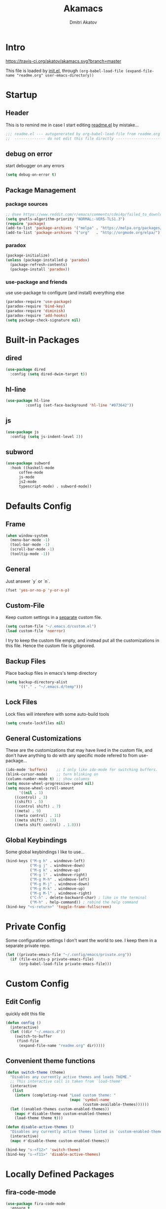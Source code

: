 #+TITLE: Akamacs
#+AUTHOR: Dmitri Akatov

* Intro

[[https://travis-ci.org/akatov/akamacs][https://travis-ci.org/akatov/akamacs.svg?branch=master]]

This file is loaded by [[file:init.el][init.el]], through
~(org-babel-load-file (expand-file-name "readme.org" user-emacs-directory))~

* Startup
** Header

This is to remind me in case I start editing [[file:readme.el][readme.el]] by mistake...

#+BEGIN_SRC emacs-lisp
;;; readme.el --- autogenerated by org-babel-load-file from readme.org ;;;
;;  -------------- do not edit this file directly --------------------  ;;
#+END_SRC

** debug on error

start debugger on any errors

#+BEGIN_SRC emacs-lisp
(setq debug-on-error t)
#+END_SRC

** Package Management

*** package sources

#+BEGIN_SRC emacs-lisp
;; @see https://www.reddit.com/r/emacs/comments/cdei4p/failed_to_download_gnu_archive_bad_request/
(setq gnutls-algorithm-priority "NORMAL:-VERS-TLS1.3")
(require 'package)
(add-to-list 'package-archives '("melpa" . "https://melpa.org/packages/") t)
(add-to-list 'package-archives '("org"   . "http://orgmode.org/elpa/")    t)
#+END_SRC

*** paradox

#+BEGIN_SRC emacs-lisp
(package-initialize)
(unless (package-installed-p 'paradox)
  (package-refresh-contents)
  (package-install 'paradox))
#+END_SRC

*** use-package and friends

use use-package to configure (and install) everything else

#+BEGIN_SRC emacs-lisp
(paradox-require 'use-package)
(paradox-require 'bind-key)
(paradox-require 'diminish)
(paradox-require 'add-hooks)
(setq package-check-signature nil)
#+END_SRC

* Built-in Packages
** dired

#+BEGIN_SRC emacs-lisp
(use-package dired
  :config (setq dired-dwim-target t))
#+END_SRC

** hl-line

#+BEGIN_SRC emacs-lisp
  (use-package hl-line
	       :config (set-face-background 'hl-line "#073642"))
#+END_SRC

** js

#+BEGIN_SRC emacs-lisp
(use-package js
  :config (setq js-indent-level 2))
#+END_SRC

** subword

#+BEGIN_SRC emacs-lisp
(use-package subword
  :hook ((haskell-mode
	  coffee-mode
	  js-mode
	  js2-mode
	  typescript-mode) . subword-mode))
#+END_SRC

* Defaults Config

** Frame

#+BEGIN_SRC emacs-lisp
(when window-system
  (menu-bar-mode -1)
  (tool-bar-mode -1)
  (scroll-bar-mode -1)
  (tooltip-mode -1))
#+END_SRC

** General

Just answer `y` or `n`.

#+BEGIN_SRC emacs-lisp
(fset 'yes-or-no-p 'y-or-n-p)
#+END_SRC

** Custom-File

Keep custom settings in a [[file:custom.el][separate]] custom file.

#+BEGIN_SRC emacs-lisp
(setq custom-file "~/.emacs.d/custom.el")
(load custom-file 'noerror)
#+END_SRC

I try to keep the custom file empty, and instead put all the customizations in
this file. Hence the custom file is gitignored.

** Backup Files

Place backup files in emacs's temp directory

#+BEGIN_SRC emacs-lisp
(setq backup-directory-alist
      '(("." . "~/.emacs.d/temp")))
#+END_SRC

** Lock Files

Lock files will interefere with some auto-build tools

#+BEGIN_SRC emacs-lisp
(setq create-lockfiles nil)
#+END_SRC

** General Customizations

These are the customizations that may have lived in the custom file,
and don't have anything to do with any specific mode refered to
from use-package...

#+BEGIN_SRC emacs-lisp
(ido-mode 'buffers)    ;; I only like ido-mode for switching buffers.
(blink-cursor-mode)    ;; turn blinking on
(column-number-mode t) ;; show columns
(setq mouse-wheel-progressive-speed nil)
(setq mouse-wheel-scroll-amount
      '((nil . 1)
	((control) . 3)
	((shift) . 5)
	((control shift) . 7)
	((meta) . 9)
	((meta control) . 11)
	((meta shift) . 13)
	((meta shift control) . 1.0)))
#+END_SRC

** Global Keybindings

Some global keybindings I like to use...

#+BEGIN_SRC emacs-lisp
(bind-keys ("M-g h" . windmove-left)
           ("M-g j" . windmove-down)
           ("M-g k" . windmove-up)
           ("M-g l" . windmove-right)
           ("M-g M-h" . windmove-left)
           ("M-g M-j" . windmove-down)
           ("M-g M-k" . windmove-up)
           ("M-g M-l" . windmove-right)
           ("C-h" . delete-backward-char) ; like in the terminal
           ("M-h" . help-command)) ; rebind the help command
(bind-key "<s-return>" 'toggle-frame-fullscreen)
#+END_SRC

* Private Config

Some configuration settings I don't want the world to see.
I keep them in a separate private repo.

#+BEGIN_SRC emacs-lisp
(let ((private-emacs-file "~/.config/emacs/private.org"))
  (if (file-exists-p private-emacs-file)
      (org-babel-load-file private-emacs-file)))
#+END_SRC

* Custom Config

** Edit Config

quickly edit this file

#+BEGIN_SRC emacs-lisp
(defun config ()
  (interactive)
  (let ((dir "~/.emacs.d"))
    (switch-to-buffer
     (find-file
      (expand-file-name "readme.org" dir)))))
#+END_SRC

** Convenient theme functions

#+begin_src emacs-lisp
(defun switch-theme (theme)
  "Disables any currently active themes and loads THEME."
  ;; This interactive call is taken from `load-theme'
  (interactive
   (list
    (intern (completing-read "Load custom theme: "
                             (mapc 'symbol-name
                                   (custom-available-themes))))))
  (let ((enabled-themes custom-enabled-themes))
    (mapc #'disable-theme custom-enabled-themes)
    (load-theme theme t)))

(defun disable-active-themes ()
  "Disables any currently active themes listed in `custom-enabled-themes'."
  (interactive)
  (mapc #'disable-theme custom-enabled-themes))

(bind-key "s-<f12>" 'switch-theme)
(bind-key "s-<f11>" 'disable-active-themes)
#+end_src

* Locally Defined Packages

** fira-code-mode

#+BEGIN_SRC emacs-lisp
(use-package fira-code-mode
  :ensure t
  :hook (js-mode js2-mode typescript-mode))
#+END_SRC

* Downloaded Packages

** ace-jump-mode

#+BEGIN_SRC emacs-lisp
(use-package ace-jump-mode
  :ensure t
  :bind (("C-;" . ace-jump-mode)
	 ("C-c SPC" . ace-jump-mode)
	 ("C-c C-SPC" . ace-jump-mode)))
#+END_SRC

** add-hooks

#+BEGIN_SRC emacs-lisp
(use-package add-hooks
  :ensure t)
#+END_SRC

** ag

#+BEGIN_SRC emacs-lisp
(use-package ag
  :ensure t)
#+END_SRC

** alchemist
#+BEGIN_SRC emacs-lisp
(use-package alchemist
  :ensure t)
#+END_SRC

** async

#+BEGIN_SRC emacs-lisp
(use-package async
  :ensure t)
#+END_SRC

** auto-complete

#+BEGIN_SRC emacs-lisp
(use-package auto-complete
  :ensure t)
#+END_SRC

** auto-highlight-symbol
#+BEGIN_SRC emacs-lisp
(use-package auto-highlight-symbol
  :ensure t)
#+END_SRC

** cider

#+BEGIN_SRC emacs-lisp
(use-package cider
  :ensure t
  :init
  (setq nrepl-hide-special-buffers t
	cider-repl-pop-to-buffer-on-connect nil
	cider-popup-stacktraces nil
	cider-repl-popup-stacktraces t))
#+END_SRC

** clojure-mode

#+BEGIN_SRC emacs-lisp
(use-package clojure-mode
  :ensure t)
#+END_SRC

** company

#+BEGIN_SRC emacs-lisp
(use-package company
  :ensure t
  ;; :init
  ;; (global-company-mode)
  )
#+END_SRC

** TODO company-emoji

#+BEGIN_SRC emacs-lisp
;; (use-package company-emoji
;;   :if (window-system)
;;   :init
;;   (defun --set-emoji-font (frame)
;;     "Adjust the font settings of FRAME so Emacs can display emoji properly."
;;     (if (eq system-type 'darwin)
;; 	;; For NS/Cocoa
;; 	(set-fontset-font t 'symbol (font-spec :family "Apple Color Emoji") frame 'prepend)
;;       ;; For Linux
;;       (set-fontset-font t 'symbol (font-spec :family "Symbola") frame 'prepend)))

;;   ;; For when Emacs is started in GUI mode:
;;   (--set-emoji-font nil)
;;   ;; Hook for when a frame is created with emacsclient
;;   ;; see https://www.gnu.org/software/emacs/manual/html_node/elisp/Creating-Frames.html
;;   :config
;;   (add-to-list 'company-backends 'company-emoji)
;;   (add-hook 'after-make-frame-functions '--set-emoji-font)
;;   (setq company-emoji-insert-unicode nil))
#+END_SRC
   
** company-quickhelp

#+BEGIN_SRC emacs-lisp
(use-package company-quickhelp
  :ensure t
  ;; :init
  ;; (company-quickhelp-mode 1)
  )
#+END_SRC

** cyberpunk-theme

#+BEGIN_SRC emacs-lisp
(use-package cyberpunk-theme
  :if (window-system)
  :ensure t
  :init
  (progn
    (load-theme 'cyberpunk t)
    (set-face-attribute `mode-line nil
			:box nil)
    (set-face-attribute `mode-line-inactive nil
			:box nil)))
#+END_SRC

** diminish

#+BEGIN_SRC emacs-lisp
(use-package diminish
  :ensure t)
#+END_SRC

** discover-my-major

#+BEGIN_SRC emacs-lisp
(use-package discover-my-major
  :bind (("M-h M-m" . discover-my-major)
         ("M-h M-M" . discover-my-mode)))
#+END_SRC

** TODO edts

#+BEGIN_SRC emacs-lisp
(use-package edts
  :ensure t)
#+END_SRC

** elixir-mode

#+BEGIN_SRC emacs-lisp
(use-package elixir-mode
  :ensure t)
#+END_SRC

** TODO elpy
#+begin_src emacs-lisp
(use-package elpy
  )
#+end_src
** epl

#+BEGIN_SRC emacs-lisp
(use-package epl
  :ensure t)
#+END_SRC

** erlang

#+BEGIN_SRC emacs-lisp
(use-package erlang
  :ensure t)
#+END_SRC

** eslint-fix

#+BEGIN_SRC emacs-lisp
;; (use-package eslint-fix
;;   :init
;;   (add-hook 'js2-mode-hook
;;             (lambda () 
;;               (add-hook 'after-save-hook 'eslint-fix nil t)
;;               ))
;;   (add-hook 'js-mode-hook
;;             (lambda () 
;;               (add-hook 'after-save-hook 'eslint-fix nil t)
;;               )))
#+END_SRC

** exec-path-from-shell

In NextStep (OSX) window mode load the path settings from the shell

#+BEGIN_SRC emacs-lisp
(use-package exec-path-from-shell
  :if (memq window-system '(mac ns))
  :ensure t
  :init
  (setq exec-path-from-shell-variables
	'("PATH"
	  "MANPATH"
	  "GOPATH"
	  "MAVEN_OPTS"))
  (exec-path-from-shell-initialize))
#+END_SRC

** handlebars-sgml-mode

#+BEGIN_SRC emacs-lisp
(use-package handlebars-sgml-mode
  :ensure t)
#+END_SRC

** jabber

#+BEGIN_SRC emacs-lisp
;; (use-package jabber
;;              ;; :ensure t
;;              )
#+END_SRC

** js-comint

#+BEGIN_SRC emacs-lisp
(use-package js-comint
  :ensure t
  :init
  (add-hook 'js2-mode-hook
	    (lambda ()
	      (local-set-key (kbd "C-x C-e") 'js-send-last-sexp)
	      (local-set-key (kbd "C-c b") 'js-send-buffer))))
#+END_SRC

** js2-highlight-vars

#+BEGIN_SRC emacs-lisp
;; (use-package js2-highlight-vars
;;   :init
;;   (add-hook 'js2-mode-hook 'js2-highlight-vars-mode))
#+END_SRC

** js2-mode

#+BEGIN_SRC emacs-lisp
(use-package js2-mode
  :ensure t
  :init
  (setq inferior-js-program-command "node")
  (add-to-list 'auto-mode-alist '("\\.js\\'" . js2-mode))
  (add-to-list 'auto-mode-alist '("\\.json\\'" . js2-mode)))
#+END_SRC

** less-css-mode

#+BEGIN_SRC emacs-lisp
(use-package less-css-mode
  :ensure t)
#+END_SRC

** lua-mode

#+BEGIN_SRC emacs-lisp
(use-package lua-mode
  :ensure t)
#+END_SRC

** magit

#+BEGIN_SRC emacs-lisp
(use-package magit
  :ensure t
  :init
  (bind-key "C-x g" 'magit-status))
#+END_SRC

** magit-popup

#+BEGIN_SRC emacs-lisp
(use-package magit-popup
  :ensure t)
#+END_SRC

** markdown-mode

#+BEGIN_SRC emacs-lisp
(use-package markdown-mode
  :ensure t
  :init
  (add-to-list 'auto-mode-alist '("\\.md\\'" . markdown-mode)))
#+END_SRC

** monokai-theme

#+BEGIN_SRC emacs-lisp :tangle no
(use-package monokai-theme
  :if (window-system)
  :ensure t
  :init
  (setq monokai-use-variable-pitch nil))
#+end_src

** neotree

#+BEGIN_SRC emacs-lisp
(use-package neotree
  :ensure t
  :init
  (bind-key [f8] 'neotree-toggle))
#+END_SRC

** ob-restclient
#+BEGIN_SRC emacs-lisp
(use-package ob-restclient
  :ensure t)
#+END_SRC
** ob-http

#+BEGIN_SRC emacs-lisp
(use-package ob-http
  :ensure t)
#+END_SRC

** TODO ob-sql-mode

#+BEGIN_SRC emacs-lisp
(use-package ob-sql-mode
  :ensure t)
#+END_SRC

** org

#+BEGIN_SRC emacs-lisp
(use-package org
  :ensure t)
(define-key global-map "\C-cl" 'org-store-link)
(define-key global-map "\C-ca" 'org-agenda)
(setq org-log-done t)
(setq org-use-speed-commands t)
(setq org-return-follows-link nil)
(setq org-src-preserve-indentation t)
#+END_SRC

** org-babel

#+BEGIN_SRC emacs-lisp
;; todo: find a better location for this
(setq org-ditaa-jar-path
      "/usr/local/Cellar/ditaa/0.10/libexec/ditaa0_10.jar")
(setq org-plantuml-jar-path
      "/usr/local/Cellar/plantuml/1.2017.14/libexec/plantuml.jar")

(org-babel-do-load-languages 'org-babel-load-languages
			     '((emacs-lisp . t)
			       (plantuml   . t)
			       (python     . t)
			       (ditaa      . t)
			       (clojure    . t)
			       (shell      . t)
			       (http       . t)
			       (sql        . t)))

;; Use cider as the clojure execution backend
(setq org-babel-clojure-backend 'cider)

;; Let's have pretty source code blocks
(setq org-edit-src-content-indentation 0
      org-src-tab-acts-natively        t
      org-src-fontify-natively         t
      org-confirm-babel-evaluate       nil)
#+END_SRC

** org-plus-contrib

#+BEGIN_SRC emacs-lisp
;; (use-package org-plus-contrib
;; 	     :ensure t)
#+END_SRC

** origami

#+BEGIN_SRC emacs-lisp
(use-package origami
  :ensure t
  ;; TODO: keybindings
  )
#+END_SRC

** ox-reveal

#+BEGIN_SRC emacs-lisp
(use-package ox-reveal
  :ensure t)
#+END_SRC

** TODO org-drill

** TODO package-build

** TODO pallet

** TODO paredit

#+BEGIN_SRC emacs-lisp
;; (use-package paredit
;; 	     :ensure t
;; 	     :init

;; 	     (autoload 'enable-paredit-mode "paredit"
;; 	       "Turn on pseudo-structural editing of Lisp code."
;; 	       t)

;; 	     (defvar electrify-return-match
;; 	       "[\]}\)\"]"
;; 	       "If this regexp matches the text after the cursor, do an \"electric\"
;;     return.")

;; 	     (defun electrify-return-if-match (arg)
;; 	       "If the text after the cursor matches `electrify-return-match' then
;;     open and indent an empty line between the cursor and the text.  Move the
;;     cursor to the new line."
;; 	       (interactive "P")
;; 	       (let ((case-fold-search nil))
;; 		 (if (looking-at electrify-return-match)
;; 		     (save-excursion (newline-and-indent)))
;; 		 (newline arg)
;; 		 (indent-according-to-mode)))

;; 	     (defun activate-electrify-return ()
;; 	       (local-set-key (kbd "RET") 'electrify-return-if-match))

;; 	     (defun activate-clojure-paredit-curly ()
;; 	       (define-key clojure-mode-map "{" 'paredit-open-curly)
;; 	       (define-key clojure-mode-map "}" 'paredit-close-curly))

;; 	     (defun setup-paredit-eldoc-commands ()
;; 	       (turn-on-eldoc-mode)
;; 	       (eldoc-add-command 'paredit-backward-delete
;; 				  'paredit-close-round
;; 				  'electrify-return-if-match))

;; 	     (add-hook 'clojure-mode-hook 'activate-clojure-paredit-curly)

;; 	     (add-hooks '(emacs-lisp-mode-hook)
;; 			'(activate-electrify-return
;; 			  setup-paredit-eldoc-commands))

;;   ;;; paredit doesn't do this automatically
;; 	     (add-hooks
;; 	      '(clojure-mode-hook
;; 		emacs-lisp-mode-hook
;; 		lisp-interaction-mode-hook
;; 		lisp-mode-hook
;; 		scheme-mode-hook)
;; 	      '(enable-paredit-mode))

;;   ;;; paredit for javascript

;; 	     (defun my-paredit-nonlisp ()
;; 	       "Turn on paredit mode for non-lisps."
;; 	       (interactive)
;; 	       (set (make-local-variable 'paredit-space-for-delimiter-predicates)
;; 		    '((lambda (endp delimiter) nil)))
;; 	       (paredit-mode 1))

;; 	     (defun activate-js2-paredit-curly ()
;; 	       (define-key js2-mode-map "{" 'paredit-open-curly)
;; 	       (define-key js2-mode-map "}" 'paredit-close-curly))

;; 	     (add-hook 'js2-mode-hook 'activate-js2-paredit-curly)

;; 	     ;; (add-hooks
;; 	     ;;  '(js-mode-hook js2-mode-hook)
;; 	     ;;  '(my-paredit-nonlisp))
;;              )
#+END_SRC

** TODO pkg-info

** TODO popup

** prettier-js

#+BEGIN_SRC emacs-lisp
(use-package prettier-js
  :ensure t
  :init
  ;; (add-hook 'js2-mode-hook 'prettier-js-mode)
  (setq prettier-js-args '("--print-width" "70"
			   "--tab-width" "2"
			   "--single-quote"
			   "--trailing-comma" "es5")))
#+END_SRC

** queue

** TODO shut-up

** sl

#+BEGIN_SRC emacs-lisp
(use-package sl
  :ensure t)
#+END_SRC

** slack

#+BEGIN_SRC emacs-lisp
;; (use-package slack)
#+END_SRC

** smartparens

#+BEGIN_SRC emacs-lisp
(use-package smartparens
  :ensure t
  :init
  (add-hooks-pair '(cider-repl-mode
		    clojure-mode
		    elixir-mode
		    emacs-lisp-mode
		    haskell-interactive-mode
		    haskell-mode
		    js-mode
		    js2-mode
		    ruby-mode
		    typescript-mode)
		  '(smartparens-strict-mode
		    show-smartparens-mode))
  :config (progn
	    (require 'smartparens-config)
	    (sp-use-paredit-bindings)))
#+END_SRC

** solarized-theme

#+BEGIN_SRC emacs-lisp
(use-package solarized-theme
  :defer 10
  :init
  (setq solarized-use-variable-pitch nil)
  :ensure t)
#+END_SRC

** TODO tagedit

#+BEGIN_SRC emacs-lisp
;; (use-package tagedit
;; 	     :ensure t
;; 	     :init
;; 	     (tagedit-add-paredit-like-keybindings)
;; 	     (add-hook 'html-mode-hook (lambda () (tagedit-mode 1)))
;; 	     (add-hook 'handlebars-mode-hook (lambda () (tagedit-mode 1))))
#+END_SRC

** TODO toml-mode

** TODO ts-comint

** typescript-mode

#+BEGIN_SRC emacs-lisp
(use-package typescript-mode
  :ensure t
  :config (setq typescript-indent-level 2))
#+END_SRC

** waher-theme

#+BEGIN_SRC emacs-lisp :tangle no
(use-package waher-theme
  :if (window-system)
  :ensure t
  :init
  (load-theme 'waher))
#+end_src

** weblorg

#+BEGIN_SRC emacs-lisp :tangle no
(use-package weblorg
  :ensure t)
#+END_SRC
** yaml-mode

#+BEGIN_SRC emacs-lisp
(use-package yaml-mode
  :ensure t)
#+END_SRC

** tron legacy emacs theme

#+BEGIN_SRC emacs-lisp
(use-package quelpa-use-package
  :ensure t)

(use-package tron-legacy-theme
  :quelpa (tron-legacy-theme :fetcher github :repo "ianpan870102/tron-legacy-emacs-theme")
  ;; :init (load-theme 'tron-legacy)
  )
#+END_SRC

** TODO combobulate

** TODO elpaca


